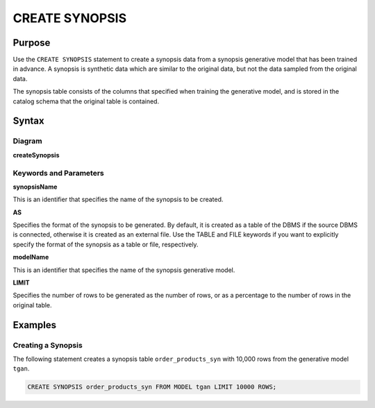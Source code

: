 CREATE SYNOPSIS
===============

Purpose
-------

Use the ``CREATE SYNOPSIS`` statement to create a synopsis data from a synopsis generative model that has been trained in advance. A synopsis is synthetic data which are similar to the original data, but not the data sampled from the original data.

The synopsis table consists of the columns that specified when training the generative model, and is stored in the catalog schema that the original table is contained.


Syntax
------

Diagram
~~~~~~~

**createSynopsis**

.. only:: html

  .. raw:: html

    <embed type="image/svg+xml" src="../_static/rrd/createSynopsis1.rrd.svg" width="100%"/>
    <embed type="image/svg+xml" src="../_static/rrd/createSynopsis2.rrd.svg" width="100%"/>

.. only:: latex

  .. image:: ../_static/rrd/createSynopsis1.rrd.*
  .. image:: ../_static/rrd/createSynopsis2.rrd.*


Keywords and Parameters
~~~~~~~~~~~~~~~~~~~~~~~

**synopsisName**

This is an identifier that specifies the name of the synopsis to be created.

**AS**

Specifies the format of the synopsis to be generated.
By default, it is created as a table of the DBMS if the source DBMS is connected, otherwise it is created as an external file.
Use the TABLE and FILE keywords if you want to explicitly specify the format of the synopsis as a table or file, respectively.

**modelName**

This is an identifier that specifies the name of the synopsis generative model.

**LIMIT**

Specifies the number of rows to be generated as the number of rows, or as a percentage to the number of rows in the original table.


Examples
--------

Creating a Synopsis
~~~~~~~~~~~~~~~~~~~

The following statement creates a synopsis table ``order_products_syn`` with 10,000 rows from the generative model ``tgan``.

.. code-block:: console

  CREATE SYNOPSIS order_products_syn FROM MODEL tgan LIMIT 10000 ROWS;
